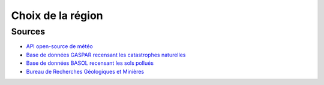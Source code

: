 Choix de la région
==================

.. raw:: html

  <figure>
    <embed type="image/svg+xml" src="../_static/images/carte_temperature_ressentie_max_moyenne_ete.svg" />
  </figure>

.. raw:: html

  <figure>
    <embed type="image/svg+xml" src="../_static/images/carte_temperature_ressentie_min_moyenne_hiver.svg" />
  </figure>

.. raw:: html

  <figure>
    <embed type="image/svg+xml" src="../_static/images/carte_temperature_ressentie_moyenne_ete.svg" />
  </figure>

.. raw:: html

  <figure>
    <embed type="image/svg+xml" src="../_static/images/carte_temperature_ressentie_moyenne_hiver.svg" />
  </figure>

.. raw:: html

  <figure>
    <embed type="image/svg+xml" src="../_static/images/carte_pics_de_pollution_de_lair.svg" />
  </figure>

.. raw:: html

  <figure>
    <embed type="image/svg+xml" src="../_static/images/carte_qualite_de_lair.svg" />
  </figure>

.. raw:: html

  <figure>
    <embed type="image/svg+xml" src="../_static/images/carte_ratio_precipitations_evapotranspiration.svg" />
  </figure>

.. raw:: html

  <figure>
    <embed type="image/svg+xml" src="../_static/images/carte_ensolleillement_moyen_ete.svg" />
  </figure>

.. raw:: html

  <figure>
    <embed type="image/svg+xml" src="../_static/images/carte_ensolleillement_moyen_hiver.svg" />
  </figure>

.. raw:: html

  <figure>
    <embed type="image/svg+xml" src="../_static/images/carte_duree_moyenne_journee_ete.svg" />
  </figure>

.. raw:: html

  <figure>
    <embed type="image/svg+xml" src="../_static/images/carte_duree_moyenne_journee_hiver.svg" />
  </figure>

.. raw:: html

  <figure>
    <embed type="image/svg+xml" src="../_static/images/carte_vitesse_du_vent_ete.svg" />
  </figure>

.. raw:: html

  <figure>
    <embed type="image/svg+xml" src="../_static/images/carte_vitesse_du_vent_hiver.svg" />
  </figure>

.. raw:: html

  <figure>
    <embed type="image/svg+xml" src="../_static/images/carte_chutes_de_neige_hiver.svg" />
  </figure>

.. raw:: html

  <figure>
    <embed type="image/svg+xml" src="../_static/images/carte_pollution_des_sols.svg" />
  </figure>

.. raw:: html

  <figure>
    <embed type="image/svg+xml" src="../_static/images/carte_catastrophes_naturelles.svg" />
  </figure>

.. raw:: html

    <script>
      console.log("IM HERE FLAG FLAG");
      function toggle_hatch(departement) {
        var hatch_removed = false;
        departement.classList.forEach((c) => {
          if (c.startsWith("hatch-")) {
            departement.classList.remove(c);
            hatch_removed = true;
          }
        });

        if (!hatch_removed) {
          departement.classList.forEach((c) => {
            if (c.startsWith("color-")) {
              var color_id = c.split("-")[1];
              departement.classList.add("hatch-" + color_id);
            }
          });
        }
      }

      var maps = document.getElementsByTagName("embed");
      console.log("Found " + maps.length + " maps");

      for (var i = 0; i < maps.length; i++) {
        maps[i].onload = function () {
          var svg = this.getSVGDocument();
          var departements = svg.getElementsByClassName("departement");

          for (var j = 0; j < departements.length; j++) {
            departements[j].onclick = function () {
              this.classList.forEach((c) => {
                if (c.startsWith("z")) {
                  for (var k = 0; k < window.frames.length; k++) {
                    var targets =
                      window.frames[k].document.getElementsByClassName(c);
                    for (var l = 0; l < targets.length; l++) {
                      toggle_hatch(targets[l]);
                    }
                  }
                }
              });
            };
          }
        };
      }
    </script>


Sources
-------

- `API open-source de météo <https://open-meteo.com>`_
- `Base de données GASPAR recensant les catastrophes naturelles <https://www.data.gouv.fr/fr/datasets/base-nationale-de-gestion-assistee-des-procedures-administratives-relatives-aux-risques-gaspar/>`_
- `Base de données BASOL recensant les sols pollués <https://www.data.gouv.fr/en/datasets/base-des-sols-pollues/>`_
- `Bureau de Recherches Géologiques et Minières <https://www.brgm.fr/fr/actualite/communique-presse/nappes-eau-souterraine-au-1er-juin-2024>`_

